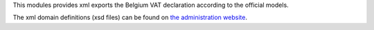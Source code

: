 This modules provides xml exports the Belgium VAT declaration according
to the official models.

The xml domain definitions (xsd files) can be found on
`the administration website <https://finances.belgium.be/fr/E-services/Intervat/documentation-technique>`_.
